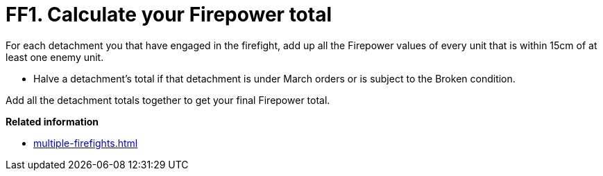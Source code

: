 = FF1. Calculate your Firepower total

For each detachment you that have engaged in the firefight, add up all the Firepower values of every unit that is within 15cm of at least one enemy unit.

* Halve a detachment's total if that detachment is under March orders or is subject to the Broken condition.

Add all the detachment totals together to get your final Firepower total.

*Related information*

* xref:multiple-firefights.adoc[]